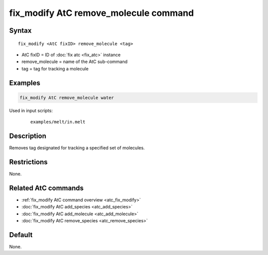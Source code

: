 .. index:: fix_modify AtC remove_molecule

fix_modify AtC remove_molecule command
======================================

Syntax
""""""

.. parsed-literal::

   fix_modify <AtC fixID> remove_molecule <tag>

* AtC fixID = ID of :doc:`fix atc <fix_atc>` instance
* remove_molecule = name of the AtC sub-command
* tag = tag for tracking a molecule

Examples
""""""""

.. code-block:: LAMMPS

   fix_modify AtC remove_molecule water

Used in input scripts:

  .. parsed-literal::

       examples/melt/in.melt

Description
"""""""""""

Removes tag designated for tracking a specified set of molecules.

Restrictions
""""""""""""

None.

Related AtC commands
""""""""""""""""""""

- :ref:`fix_modify AtC command overview <atc_fix_modify>`
- :doc:`fix_modify AtC add_species <atc_add_species>`
- :doc:`fix_modify AtC add_molecule <atc_add_molecule>`
- :doc:`fix_modify AtC remove_species <atc_remove_species>`

Default
"""""""

None.
